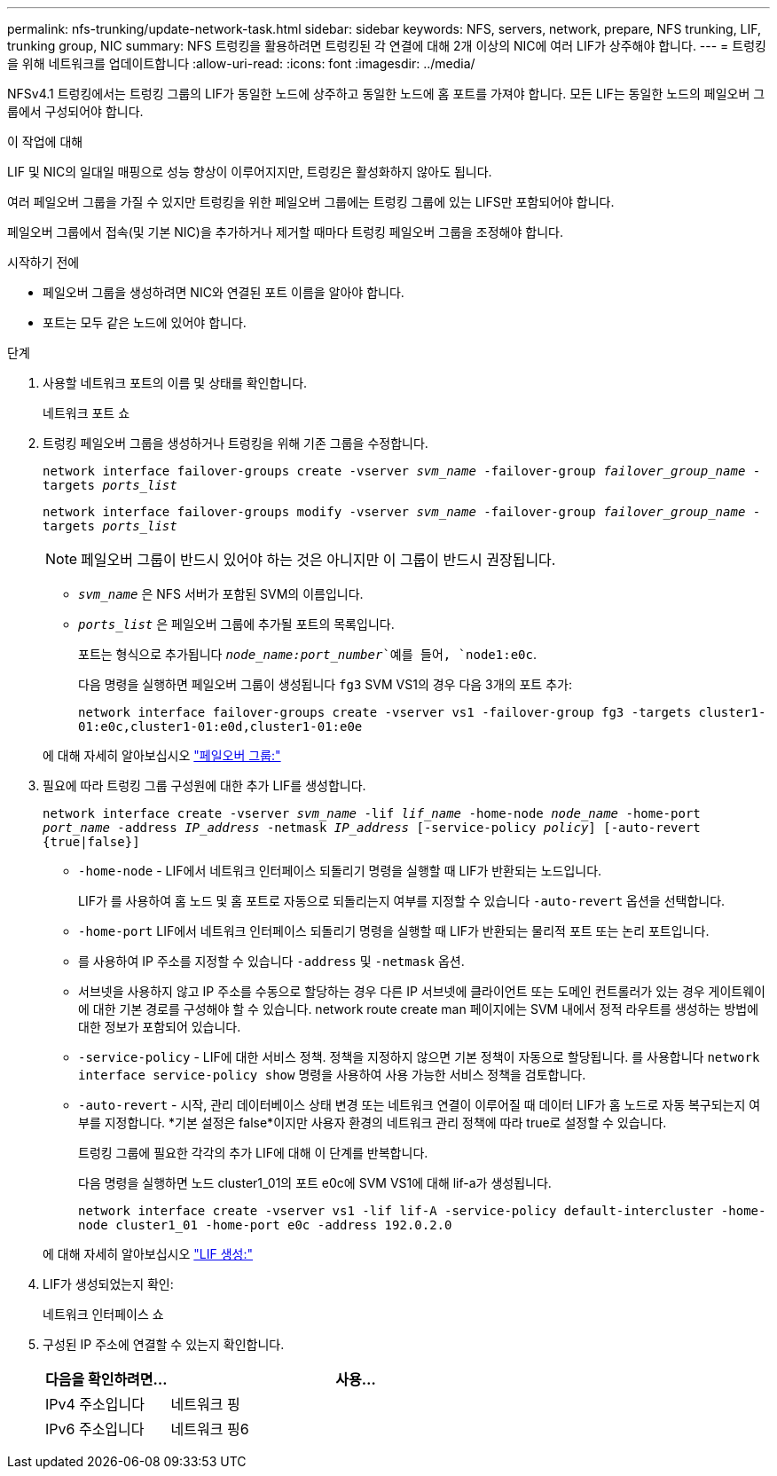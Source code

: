---
permalink: nfs-trunking/update-network-task.html 
sidebar: sidebar 
keywords: NFS, servers, network, prepare, NFS trunking, LIF, trunking group, NIC 
summary: NFS 트렁킹을 활용하려면 트렁킹된 각 연결에 대해 2개 이상의 NIC에 여러 LIF가 상주해야 합니다. 
---
= 트렁킹을 위해 네트워크를 업데이트합니다
:allow-uri-read: 
:icons: font
:imagesdir: ../media/


[role="lead"]
NFSv4.1 트렁킹에서는 트렁킹 그룹의 LIF가 동일한 노드에 상주하고 동일한 노드에 홈 포트를 가져야 합니다. 모든 LIF는 동일한 노드의 페일오버 그룹에서 구성되어야 합니다.

.이 작업에 대해
LIF 및 NIC의 일대일 매핑으로 성능 향상이 이루어지지만, 트렁킹은 활성화하지 않아도 됩니다.

여러 페일오버 그룹을 가질 수 있지만 트렁킹을 위한 페일오버 그룹에는 트렁킹 그룹에 있는 LIFS만 포함되어야 합니다.

페일오버 그룹에서 접속(및 기본 NIC)을 추가하거나 제거할 때마다 트렁킹 페일오버 그룹을 조정해야 합니다.

.시작하기 전에
* 페일오버 그룹을 생성하려면 NIC와 연결된 포트 이름을 알아야 합니다.
* 포트는 모두 같은 노드에 있어야 합니다.


.단계
. 사용할 네트워크 포트의 이름 및 상태를 확인합니다.
+
네트워크 포트 쇼

. 트렁킹 페일오버 그룹을 생성하거나 트렁킹을 위해 기존 그룹을 수정합니다.
+
`network interface failover-groups create -vserver _svm_name_ -failover-group _failover_group_name_ -targets _ports_list_`

+
`network interface failover-groups modify -vserver _svm_name_ -failover-group _failover_group_name_ -targets _ports_list_`

+

NOTE: 페일오버 그룹이 반드시 있어야 하는 것은 아니지만 이 그룹이 반드시 권장됩니다.

+
** `_svm_name_` 은 NFS 서버가 포함된 SVM의 이름입니다.
** `_ports_list_` 은 페일오버 그룹에 추가될 포트의 목록입니다.
+
포트는 형식으로 추가됩니다 `_node_name:port_number_`예를 들어, `node1:e0c`.

+
다음 명령을 실행하면 페일오버 그룹이 생성됩니다 `fg3` SVM VS1의 경우 다음 3개의 포트 추가:

+
`network interface failover-groups create -vserver vs1 -failover-group fg3 -targets cluster1-01:e0c,cluster1-01:e0d,cluster1-01:e0e`

+
에 대해 자세히 알아보십시오 link:../networking/configure_failover_groups_and_policies_for_lifs_overview.html["페일오버 그룹:"]



. 필요에 따라 트렁킹 그룹 구성원에 대한 추가 LIF를 생성합니다.
+
`network interface create -vserver _svm_name_ -lif _lif_name_ -home-node _node_name_ -home-port _port_name_ -address _IP_address_ -netmask _IP_address_ [-service-policy _policy_] [-auto-revert {true|false}]`

+
** `-home-node` - LIF에서 네트워크 인터페이스 되돌리기 명령을 실행할 때 LIF가 반환되는 노드입니다.
+
LIF가 를 사용하여 홈 노드 및 홈 포트로 자동으로 되돌리는지 여부를 지정할 수 있습니다 `-auto-revert` 옵션을 선택합니다.

** `-home-port` LIF에서 네트워크 인터페이스 되돌리기 명령을 실행할 때 LIF가 반환되는 물리적 포트 또는 논리 포트입니다.
** 를 사용하여 IP 주소를 지정할 수 있습니다 `-address` 및 `-netmask` 옵션.
** 서브넷을 사용하지 않고 IP 주소를 수동으로 할당하는 경우 다른 IP 서브넷에 클라이언트 또는 도메인 컨트롤러가 있는 경우 게이트웨이에 대한 기본 경로를 구성해야 할 수 있습니다. network route create man 페이지에는 SVM 내에서 정적 라우트를 생성하는 방법에 대한 정보가 포함되어 있습니다.
** `-service-policy` - LIF에 대한 서비스 정책. 정책을 지정하지 않으면 기본 정책이 자동으로 할당됩니다. 를 사용합니다 `network interface service-policy show` 명령을 사용하여 사용 가능한 서비스 정책을 검토합니다.
** `-auto-revert` - 시작, 관리 데이터베이스 상태 변경 또는 네트워크 연결이 이루어질 때 데이터 LIF가 홈 노드로 자동 복구되는지 여부를 지정합니다. *기본 설정은 false*이지만 사용자 환경의 네트워크 관리 정책에 따라 true로 설정할 수 있습니다.
+
트렁킹 그룹에 필요한 각각의 추가 LIF에 대해 이 단계를 반복합니다.

+
다음 명령을 실행하면 노드 cluster1_01의 포트 e0c에 SVM VS1에 대해 lif-a가 생성됩니다.

+
`network interface create -vserver vs1 -lif lif-A -service-policy default-intercluster -home-node cluster1_01 -home-port e0c -address 192.0.2.0`

+
에 대해 자세히 알아보십시오 link:../networking/create_lifs.html["LIF 생성:"]



. LIF가 생성되었는지 확인:
+
네트워크 인터페이스 쇼

. 구성된 IP 주소에 연결할 수 있는지 확인합니다.
+
[cols="25,75"]
|===
| 다음을 확인하려면... | 사용... 


| IPv4 주소입니다 | 네트워크 핑 


| IPv6 주소입니다 | 네트워크 핑6 
|===

